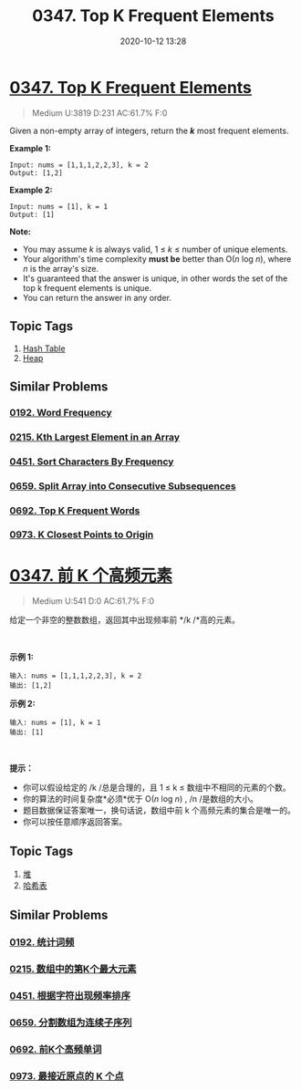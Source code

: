 #+TITLE: 0347. Top K Frequent Elements
#+DATE: 2020-10-12 13:28
#+LAST_MODIFIED: 2020-10-12 13:28
#+STARTUP: overview
#+HUGO_WEIGHT: auto
#+HUGO_AUTO_SET_LASTMOD: t
#+EXPORT_FILE_NAME: 0347-top-k-frequent-elements
#+HUGO_BASE_DIR:~/G/blog
#+HUGO_SECTION: leetcode
#+HUGO_CATEGORIES:leetcode
#+HUGO_TAGS: Leetcode Algorithms HashTable Heap

* [[https://leetcode.com/problems/top-k-frequent-elements/][0347. Top K Frequent Elements]]
:PROPERTIES:
:VISIBILITY: children
:END:

#+begin_quote
Medium U:3819 D:231 AC:61.7% F:0
#+end_quote

Given a non-empty array of integers, return the */k/* most frequent
elements.

*Example 1:*

#+BEGIN_EXAMPLE
  Input: nums = [1,1,1,2,2,3], k = 2
  Output: [1,2]
#+END_EXAMPLE

*Example 2:*

#+BEGIN_EXAMPLE
  Input: nums = [1], k = 1
  Output: [1]
#+END_EXAMPLE

*Note:*

- You may assume /k/ is always valid, 1 ≤ /k/ ≤ number of unique
  elements.
- Your algorithm's time complexity *must be* better than O(/n/ log /n/),
  where /n/ is the array's size.
- It's guaranteed that the answer is unique, in other words the set of
  the top k frequent elements is unique.
- You can return the answer in any order.
** Topic Tags
1. [[https://leetcode.com/tag/hash-table/][Hash Table]]
2. [[https://leetcode.com/tag/heap/][Heap]]

** Similar Problems
*** [[https://leetcode.com/problems/word-frequency/][0192. Word Frequency]]
*** [[https://leetcode.com/problems/kth-largest-element-in-an-array/][0215. Kth Largest Element in an Array]]
*** [[https://leetcode.com/problems/sort-characters-by-frequency/][0451. Sort Characters By Frequency]]
*** [[https://leetcode.com/problems/split-array-into-consecutive-subsequences/][0659. Split Array into Consecutive Subsequences]]
*** [[https://leetcode.com/problems/top-k-frequent-words/][0692. Top K Frequent Words]]
*** [[https://leetcode.com/problems/k-closest-points-to-origin/][0973. K Closest Points to Origin]]

* [[https://leetcode-cn.com/problems/top-k-frequent-elements/][0347. 前 K 个高频元素]]
:PROPERTIES:
:VISIBILITY: folded
:END:

#+begin_quote
Medium U:541 D:0 AC:61.7% F:0
#+end_quote

给定一个非空的整数数组，返回其中出现频率前 */k /*高的元素。

 

*示例 1:*

#+BEGIN_EXAMPLE
  输入: nums = [1,1,1,2,2,3], k = 2
  输出: [1,2]
#+END_EXAMPLE

*示例 2:*

#+BEGIN_EXAMPLE
  输入: nums = [1], k = 1
  输出: [1]
#+END_EXAMPLE

 

*提示：*

- 你可以假设给定的 /k /总是合理的，且 1 ≤ k ≤ 数组中不相同的元素的个数。
- 你的算法的时间复杂度*必须*优于 O(/n/ log /n/) , /n /是数组的大小。
- 题目数据保证答案唯一，换句话说，数组中前 k 个高频元素的集合是唯一的。
- 你可以按任意顺序返回答案。
** Topic Tags
1. [[https://leetcode-cn.com/tag/heap/][堆]]
2. [[https://leetcode-cn.com/tag/hash-table/][哈希表]]

** Similar Problems
*** [[https://leetcode-cn.com/problems/word-frequency/][0192. 统计词频]]
*** [[https://leetcode-cn.com/problems/kth-largest-element-in-an-array/][0215. 数组中的第K个最大元素]]
*** [[https://leetcode-cn.com/problems/sort-characters-by-frequency/][0451. 根据字符出现频率排序]]
*** [[https://leetcode-cn.com/problems/split-array-into-consecutive-subsequences/][0659. 分割数组为连续子序列]]
*** [[https://leetcode-cn.com/problems/top-k-frequent-words/][0692. 前K个高频单词]]
*** [[https://leetcode-cn.com/problems/k-closest-points-to-origin/][0973. 最接近原点的 K 个点]]

